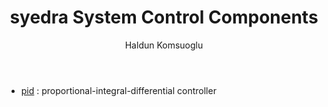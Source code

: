 #+TITLE: syedra System Control Components
#+AUTHOR: Haldun Komsuoglu


- [[file:../syedra/control/pid.py][pid]] : proportional-integral-differential controller 
